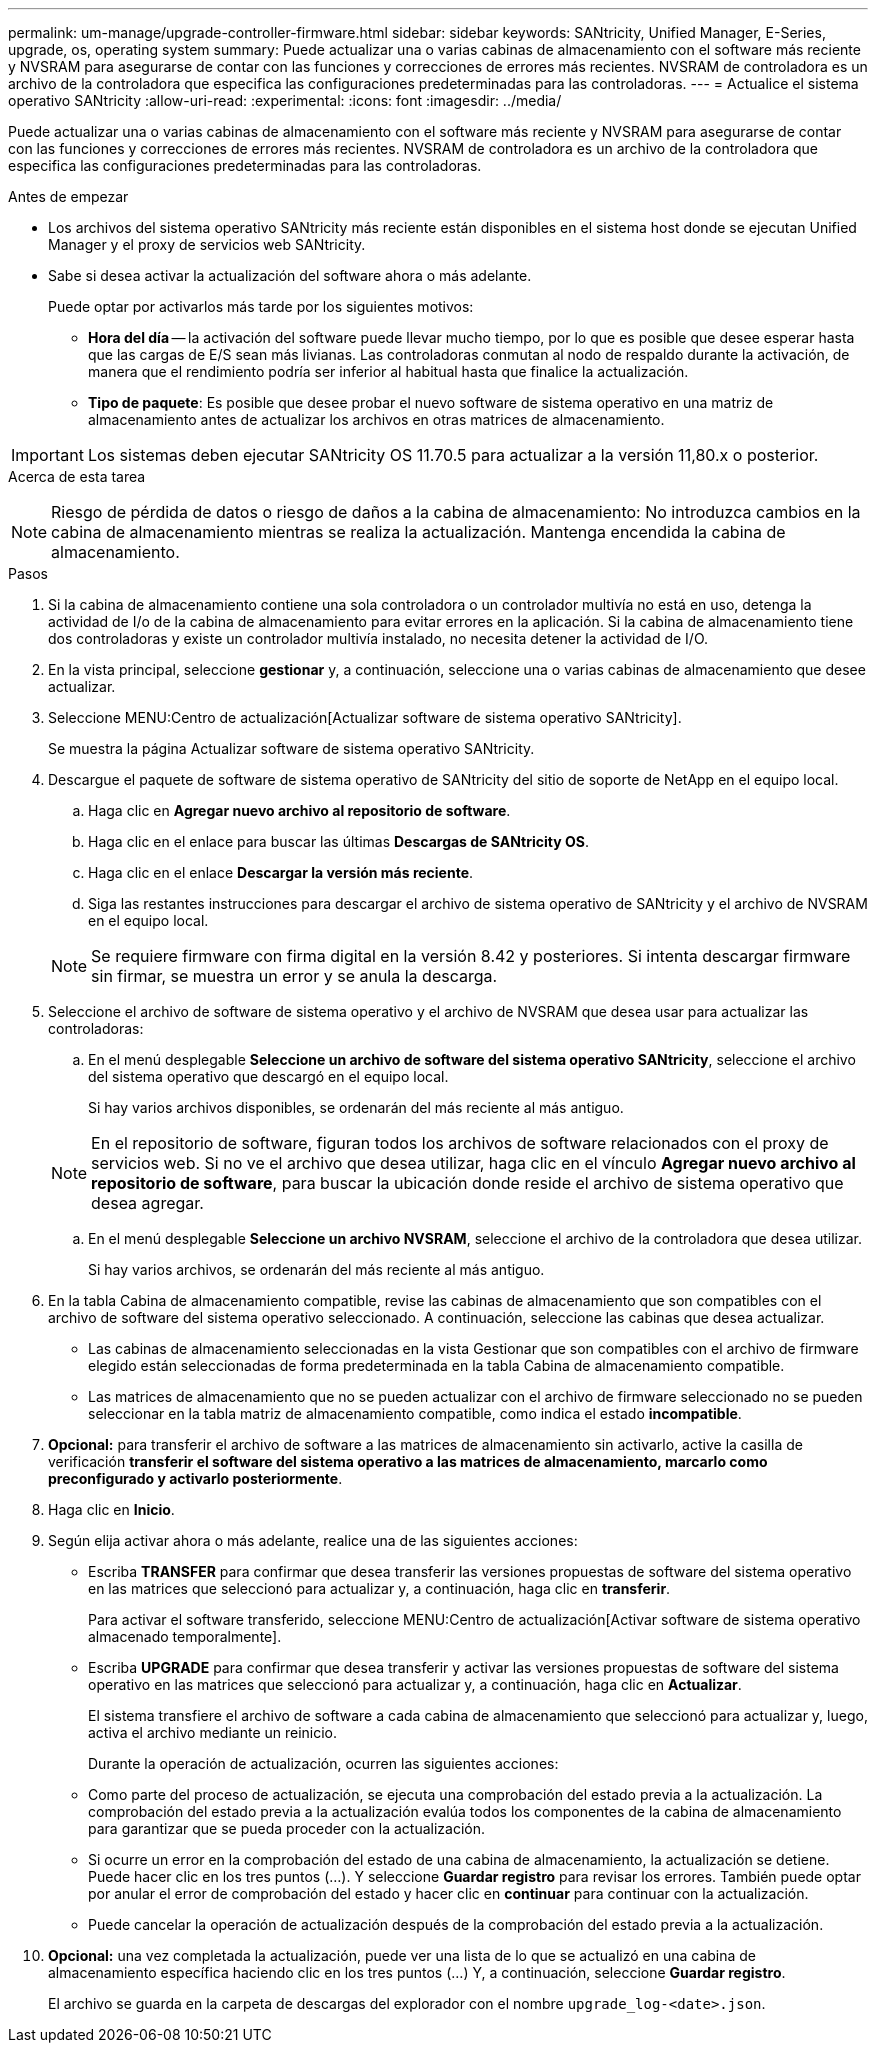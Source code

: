 ---
permalink: um-manage/upgrade-controller-firmware.html 
sidebar: sidebar 
keywords: SANtricity, Unified Manager, E-Series, upgrade, os, operating system 
summary: Puede actualizar una o varias cabinas de almacenamiento con el software más reciente y NVSRAM para asegurarse de contar con las funciones y correcciones de errores más recientes. NVSRAM de controladora es un archivo de la controladora que especifica las configuraciones predeterminadas para las controladoras. 
---
= Actualice el sistema operativo SANtricity
:allow-uri-read: 
:experimental: 
:icons: font
:imagesdir: ../media/


[role="lead"]
Puede actualizar una o varias cabinas de almacenamiento con el software más reciente y NVSRAM para asegurarse de contar con las funciones y correcciones de errores más recientes. NVSRAM de controladora es un archivo de la controladora que especifica las configuraciones predeterminadas para las controladoras.

.Antes de empezar
* Los archivos del sistema operativo SANtricity más reciente están disponibles en el sistema host donde se ejecutan Unified Manager y el proxy de servicios web SANtricity.
* Sabe si desea activar la actualización del software ahora o más adelante.
+
Puede optar por activarlos más tarde por los siguientes motivos:

+
** *Hora del día* -- la activación del software puede llevar mucho tiempo, por lo que es posible que desee esperar hasta que las cargas de E/S sean más livianas. Las controladoras conmutan al nodo de respaldo durante la activación, de manera que el rendimiento podría ser inferior al habitual hasta que finalice la actualización.
** *Tipo de paquete*: Es posible que desee probar el nuevo software de sistema operativo en una matriz de almacenamiento antes de actualizar los archivos en otras matrices de almacenamiento.





IMPORTANT: Los sistemas deben ejecutar SANtricity OS 11.70.5 para actualizar a la versión 11,80.x o posterior.

.Acerca de esta tarea
++ ++

[NOTE]
====
Riesgo de pérdida de datos o riesgo de daños a la cabina de almacenamiento: No introduzca cambios en la cabina de almacenamiento mientras se realiza la actualización. Mantenga encendida la cabina de almacenamiento.

====
.Pasos
. Si la cabina de almacenamiento contiene una sola controladora o un controlador multivía no está en uso, detenga la actividad de I/o de la cabina de almacenamiento para evitar errores en la aplicación. Si la cabina de almacenamiento tiene dos controladoras y existe un controlador multivía instalado, no necesita detener la actividad de I/O.
. En la vista principal, seleccione *gestionar* y, a continuación, seleccione una o varias cabinas de almacenamiento que desee actualizar.
. Seleccione MENU:Centro de actualización[Actualizar software de sistema operativo SANtricity].
+
Se muestra la página Actualizar software de sistema operativo SANtricity.

. Descargue el paquete de software de sistema operativo de SANtricity del sitio de soporte de NetApp en el equipo local.
+
.. Haga clic en *Agregar nuevo archivo al repositorio de software*.
.. Haga clic en el enlace para buscar las últimas *Descargas de SANtricity OS*.
.. Haga clic en el enlace *Descargar la versión más reciente*.
.. Siga las restantes instrucciones para descargar el archivo de sistema operativo de SANtricity y el archivo de NVSRAM en el equipo local.


+
[NOTE]
====
Se requiere firmware con firma digital en la versión 8.42 y posteriores. Si intenta descargar firmware sin firmar, se muestra un error y se anula la descarga.

====
. Seleccione el archivo de software de sistema operativo y el archivo de NVSRAM que desea usar para actualizar las controladoras:
+
.. En el menú desplegable *Seleccione un archivo de software del sistema operativo SANtricity*, seleccione el archivo del sistema operativo que descargó en el equipo local.
+
Si hay varios archivos disponibles, se ordenarán del más reciente al más antiguo.

+
[NOTE]
====
En el repositorio de software, figuran todos los archivos de software relacionados con el proxy de servicios web. Si no ve el archivo que desea utilizar, haga clic en el vínculo *Agregar nuevo archivo al repositorio de software*, para buscar la ubicación donde reside el archivo de sistema operativo que desea agregar.

====
.. En el menú desplegable *Seleccione un archivo NVSRAM*, seleccione el archivo de la controladora que desea utilizar.
+
Si hay varios archivos, se ordenarán del más reciente al más antiguo.



. En la tabla Cabina de almacenamiento compatible, revise las cabinas de almacenamiento que son compatibles con el archivo de software del sistema operativo seleccionado. A continuación, seleccione las cabinas que desea actualizar.
+
** Las cabinas de almacenamiento seleccionadas en la vista Gestionar que son compatibles con el archivo de firmware elegido están seleccionadas de forma predeterminada en la tabla Cabina de almacenamiento compatible.
** Las matrices de almacenamiento que no se pueden actualizar con el archivo de firmware seleccionado no se pueden seleccionar en la tabla matriz de almacenamiento compatible, como indica el estado *incompatible*.


. *Opcional:* para transferir el archivo de software a las matrices de almacenamiento sin activarlo, active la casilla de verificación *transferir el software del sistema operativo a las matrices de almacenamiento, marcarlo como preconfigurado y activarlo posteriormente*.
. Haga clic en *Inicio*.
. Según elija activar ahora o más adelante, realice una de las siguientes acciones:
+
** Escriba *TRANSFER* para confirmar que desea transferir las versiones propuestas de software del sistema operativo en las matrices que seleccionó para actualizar y, a continuación, haga clic en *transferir*.
+
Para activar el software transferido, seleccione MENU:Centro de actualización[Activar software de sistema operativo almacenado temporalmente].

** Escriba *UPGRADE* para confirmar que desea transferir y activar las versiones propuestas de software del sistema operativo en las matrices que seleccionó para actualizar y, a continuación, haga clic en *Actualizar*.
+
El sistema transfiere el archivo de software a cada cabina de almacenamiento que seleccionó para actualizar y, luego, activa el archivo mediante un reinicio.



+
Durante la operación de actualización, ocurren las siguientes acciones:

+
** Como parte del proceso de actualización, se ejecuta una comprobación del estado previa a la actualización. La comprobación del estado previa a la actualización evalúa todos los componentes de la cabina de almacenamiento para garantizar que se pueda proceder con la actualización.
** Si ocurre un error en la comprobación del estado de una cabina de almacenamiento, la actualización se detiene. Puede hacer clic en los tres puntos (...). Y seleccione *Guardar registro* para revisar los errores. También puede optar por anular el error de comprobación del estado y hacer clic en *continuar* para continuar con la actualización.
** Puede cancelar la operación de actualización después de la comprobación del estado previa a la actualización.


. *Opcional:* una vez completada la actualización, puede ver una lista de lo que se actualizó en una cabina de almacenamiento específica haciendo clic en los tres puntos (...) Y, a continuación, seleccione *Guardar registro*.
+
El archivo se guarda en la carpeta de descargas del explorador con el nombre `upgrade_log-<date>.json`.


